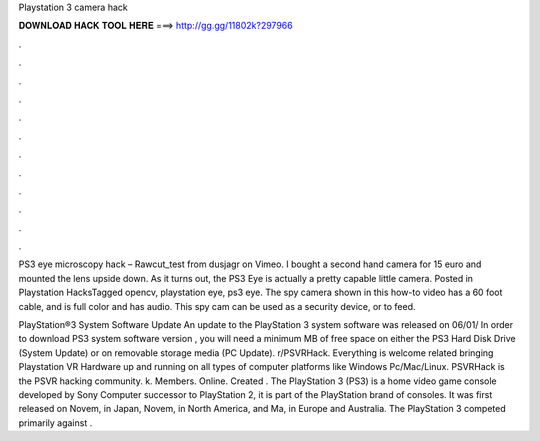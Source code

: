 Playstation 3 camera hack



𝐃𝐎𝐖𝐍𝐋𝐎𝐀𝐃 𝐇𝐀𝐂𝐊 𝐓𝐎𝐎𝐋 𝐇𝐄𝐑𝐄 ===> http://gg.gg/11802k?297966



.



.



.



.



.



.



.



.



.



.



.



.

PS3 eye microscopy hack – Rawcut_test from dusjagr on Vimeo. I bought a second hand camera for 15 euro and mounted the lens upside down. As it turns out, the PS3 Eye is actually a pretty capable little camera. Posted in Playstation HacksTagged opencv, playstation eye, ps3 eye. The spy camera shown in this how-to video has a 60 foot cable, and is full color and has audio. This spy cam can be used as a security device, or to feed.

PlayStation®3 System Software Update An update to the PlayStation 3 system software was released on 06/01/ In order to download PS3 system software version , you will need a minimum MB of free space on either the PS3 Hard Disk Drive (System Update) or on removable storage media (PC Update). r/PSVRHack. Everything is welcome related bringing Playstation VR Hardware up and running on all types of computer platforms like Windows Pc/Mac/Linux. PSVRHack is the PSVR hacking community. k. Members. Online. Created . The PlayStation 3 (PS3) is a home video game console developed by Sony Computer  successor to PlayStation 2, it is part of the PlayStation brand of consoles. It was first released on Novem, in Japan, Novem, in North America, and Ma, in Europe and Australia. The PlayStation 3 competed primarily against .
